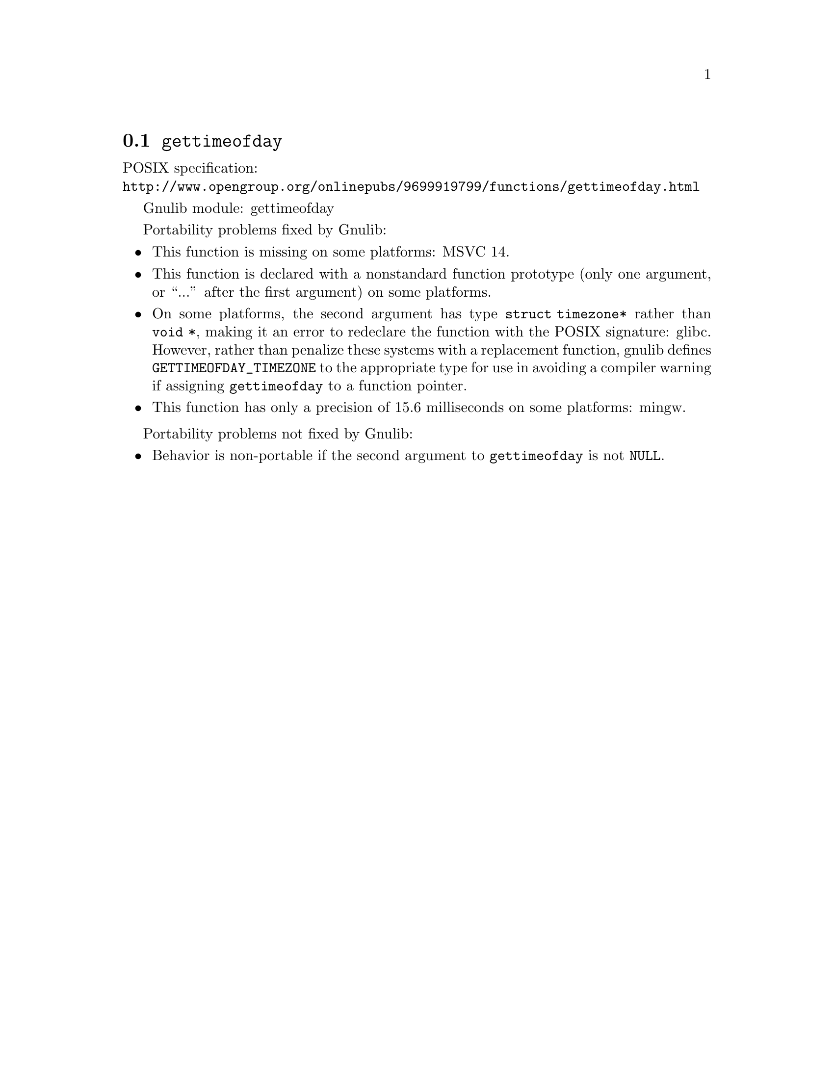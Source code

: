 @node gettimeofday
@section @code{gettimeofday}
@findex gettimeofday

POSIX specification:@* @url{http://www.opengroup.org/onlinepubs/9699919799/functions/gettimeofday.html}

Gnulib module: gettimeofday

Portability problems fixed by Gnulib:
@itemize
@item
This function is missing on some platforms:
MSVC 14.
@item
This function is declared with a nonstandard function prototype (only one
argument, or ``...'' after the first argument) on some platforms.
@item
On some platforms, the second argument has type @code{struct
timezone*} rather than @code{void *}, making it an error to redeclare
the function with the POSIX signature:
glibc.
However, rather than penalize these systems with a replacement
function, gnulib defines @code{GETTIMEOFDAY_TIMEZONE} to the
appropriate type for use in avoiding a compiler warning if assigning
@code{gettimeofday} to a function pointer.
@item
This function has only a precision of 15.6 milliseconds on some platforms:
mingw.
@end itemize

Portability problems not fixed by Gnulib:
@itemize
@item
Behavior is non-portable if the second argument to @code{gettimeofday}
is not @code{NULL}.
@end itemize
